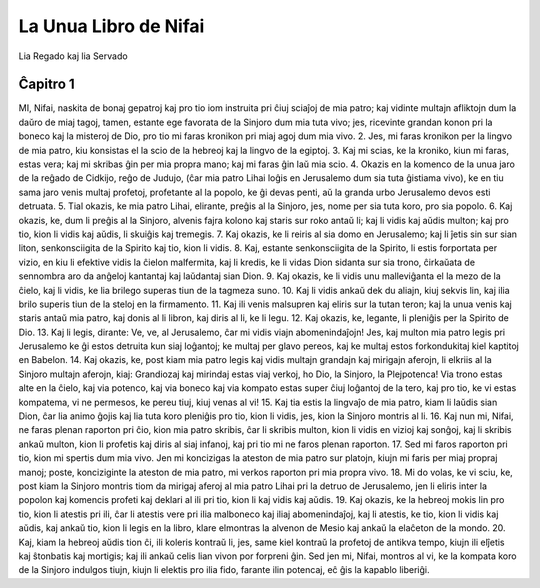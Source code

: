 La Unua Libro de Nifai
======================

Lia Regado kaj lia Servado

Ĉapitro 1
---------

MI, Nifai, naskita de bonaj gepatroj kaj pro tio iom instruita pri ĉiuj sciaĵoj de mia patro; kaj vidinte multajn afliktojn dum la daŭro de miaj tagoj, tamen, estante ege favorata de la Sinjoro dum mia tuta vivo; jes, ricevinte grandan konon pri la boneco kaj la misteroj de Dio, pro tio mi faras kronikon pri miaj agoj dum mia vivo.
2. Jes, mi faras kronikon per la lingvo de mia patro, kiu konsistas el la scio de la hebreoj kaj la lingvo de la egiptoj.
3. Kaj mi scias, ke la kroniko, kiun mi faras, estas vera; kaj mi skribas ĝin per mia propra mano; kaj mi faras ĝin laŭ mia scio.
4. Okazis en la komenco de la unua jaro de la reĝado de Cidkijo, reĝo de Judujo, (ĉar mia patro Lihai loĝis en Jerusalemo dum sia tuta ĝistiama vivo), ke en tiu sama jaro venis multaj profetoj, profetante al la popolo, ke ĝi devas penti, aŭ la granda urbo Jerusalemo devos esti detruata.
5. Tial okazis, ke mia patro Lihai, elirante, preĝis al la Sinjoro, jes, nome per sia tuta koro, pro sia popolo.
6. Kaj okazis, ke, dum li preĝis al la Sinjoro, alvenis fajra kolono kaj staris sur roko antaŭ li; kaj li vidis kaj aŭdis multon; kaj pro tio, kion li vidis kaj aŭdis, li skuiĝis kaj tremegis. 
7. Kaj okazis, ke li reiris al sia domo en Jerusalemo; kaj li ĵetis sin sur sian liton, senkonsciigita de la Spirito kaj tio, kion li vidis.
8. Kaj, estante senkonsciigita de la Spirito, li estis forportata per vizio, en kiu li efektive vidis la ĉielon malfermita, kaj li kredis, ke li vidas Dion sidanta sur sia trono, ĉirkaŭata de sennombra aro da anĝeloj kantantaj kaj laŭdantaj sian Dion.
9. Kaj okazis, ke li vidis unu malleviĝanta el la mezo de la ĉielo, kaj li vidis, ke lia brilego superas tiun de la tagmeza suno.
10. Kaj li vidis ankaŭ dek du aliajn, kiuj sekvis lin, kaj ilia brilo superis tiun de la steloj en la firmamento.
11. Kaj ili venis malsupren kaj eliris sur la tutan teron; kaj la unua venis kaj staris antaŭ mia patro, kaj donis al li libron, kaj diris al li, ke li legu.
12. Kaj okazis, ke, legante, li pleniĝis per la Spirito de Dio.
13. Kaj li legis, dirante: Ve, ve, al Jerusalemo, ĉar mi vidis viajn abomenindaĵojn! Jes, kaj multon mia patro legis pri Jerusalemo ke ĝi estos detruita kun siaj loĝantoj; ke multaj per glavo pereos, kaj ke multaj estos forkondukitaj kiel kaptitoj en Babelon.
14. Kaj okazis, ke, post kiam mia patro legis kaj vidis multajn grandajn kaj mirigajn aferojn, li elkriis al la Sinjoro multajn aferojn, kiaj: Grandiozaj kaj mirindaj estas viaj verkoj, ho Dio, la Sinjoro, la Plejpotenca! Via trono estas alte en la ĉielo, kaj via potenco, kaj via boneco kaj via kompato estas super ĉiuj loĝantoj de la tero, kaj pro tio, ke vi estas kompatema, vi ne permesos, ke pereu tiuj, kiuj venas al vi!
15. Kaj tia estis la lingvaĵo de mia patro, kiam li laŭdis sian Dion, ĉar lia animo ĝojis kaj lia tuta koro pleniĝis pro tio, kion li vidis, jes, kion la Sinjoro montris al li.
16. Kaj nun mi, Nifai, ne faras plenan raporton pri ĉio, kion mia patro skribis, ĉar li skribis multon, kion li vidis en vizioj kaj sonĝoj, kaj li skribis ankaŭ multon, kion li profetis kaj diris al siaj infanoj, kaj pri tio mi ne faros plenan raporton.
17. Sed mi faros raporton pri tio, kion mi spertis dum mia vivo. Jen mi koncizigas la ateston de mia patro sur platojn, kiujn mi faris per miaj propraj manoj; poste, konciziginte la ateston de mia patro, mi verkos raporton pri mia propra vivo.
18. Mi do volas, ke vi sciu, ke, post kiam la Sinjoro montris tiom da mirigaj aferoj al mia patro Lihai pri la detruo de Jerusalemo, jen li eliris inter la popolon kaj komencis profeti kaj deklari al ili pri tio, kion li kaj vidis kaj aŭdis.
19. Kaj okazis, ke la hebreoj mokis lin pro tio, kion li atestis pri ili, ĉar li atestis vere pri ilia malboneco kaj iliaj abomenindaĵoj, kaj li atestis, ke tio, kion li vidis kaj aŭdis, kaj ankaŭ tio, kion li legis en la libro, klare elmontras la alvenon de Mesio kaj ankaŭ la elaĉeton de la mondo.
20. Kaj, kiam la hebreoj aŭdis tion ĉi, ili koleris kontraŭ li, jes, same kiel kontraŭ la profetoj de antikva tempo, kiujn ili elĵetis kaj ŝtonbatis kaj mortigis; kaj ili ankaŭ celis lian vivon por forpreni ĝin. Sed jen mi, Nifai, montros al vi, ke la kompata koro de la Sinjoro indulgos tiujn, kiujn li elektis pro ilia fido, farante ilin potencaj, eĉ ĝis la kapablo liberiĝi.


